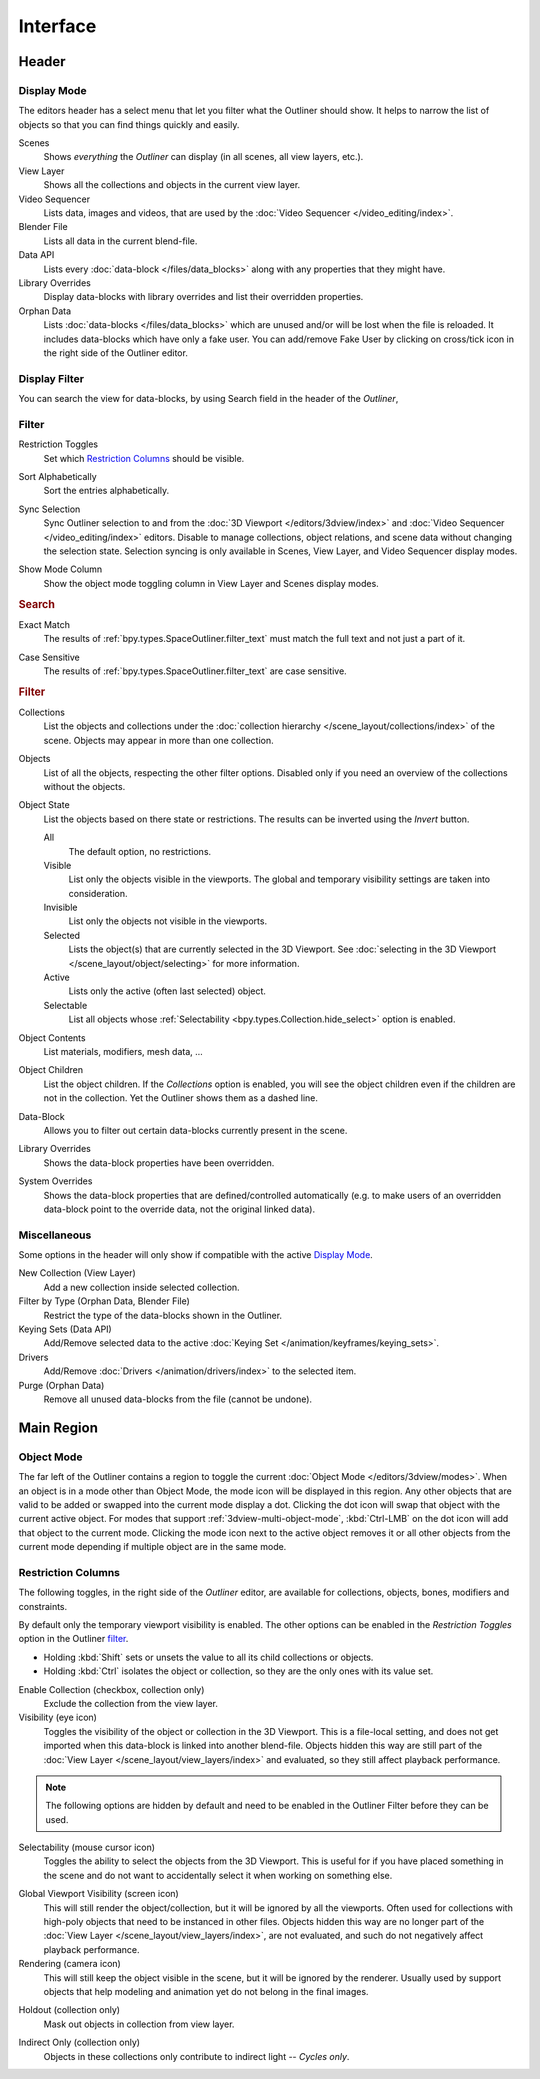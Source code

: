 
*********
Interface
*********

Header
======

.. _bpy.types.SpaceOutliner.display_mode:

Display Mode
------------

The editors header has a select menu that let you filter what the Outliner should show.
It helps to narrow the list of objects so that you can find things quickly and easily.

Scenes
   Shows *everything* the *Outliner* can display (in all scenes, all view layers, etc.).
View Layer
   Shows all the collections and objects in the current view layer.
Video Sequencer
   Lists data, images and videos, that are used by the :doc:`Video Sequencer </video_editing/index>`.
Blender File
   Lists all data in the current blend-file.
Data API
   Lists every :doc:`data-block </files/data_blocks>` along with any properties that they might have.
Library Overrides
   Display data-blocks with library overrides and list their overridden properties.
Orphan Data
   Lists :doc:`data-blocks </files/data_blocks>`
   which are unused and/or will be lost when the file is reloaded.
   It includes data-blocks which have only a fake user. You can add/remove Fake User
   by clicking on cross/tick icon in the right side of the Outliner editor.


.. _bpy.types.SpaceOutliner.filter_text:

Display Filter
--------------

You can search the view for data-blocks,
by using Search field in the header of the *Outliner*,


.. _editors-outliner-interface-filter:

Filter
------

.. _bpy.types.SpaceOutliner.show_restrict_column:

Restriction Toggles
   Set which `Restriction Columns`_ should be visible.

.. _bpy.types.SpaceOutliner.use_sort_alpha:

Sort Alphabetically
   Sort the entries alphabetically.

.. _bpy.types.SpaceOutliner.use_sync_select:

Sync Selection
   Sync Outliner selection to and from the :doc:`3D Viewport </editors/3dview/index>` and
   :doc:`Video Sequencer </video_editing/index>` editors. Disable to manage collections,
   object relations, and scene data without changing the selection state.
   Selection syncing is only available in Scenes, View Layer, and Video Sequencer display modes.

.. _bpy.types.SpaceOutliner.show_mode_column:

Show Mode Column
   Show the object mode toggling column in View Layer and Scenes display modes.


.. rubric:: Search

.. _bpy.types.SpaceOutliner.use_filter_complete:

Exact Match
   The results of :ref:`bpy.types.SpaceOutliner.filter_text` must match the full text and not just a part of it.

.. _bpy.types.SpaceOutliner.use_filter_case_sensitive:

Case Sensitive
   The results of :ref:`bpy.types.SpaceOutliner.filter_text` are case sensitive.


.. rubric:: Filter

.. _bpy.types.SpaceOutliner.use_filter_collection:

Collections
   List the objects and collections under
   the :doc:`collection hierarchy </scene_layout/collections/index>` of the scene.
   Objects may appear in more than one collection.

.. _bpy.types.SpaceOutliner.use_filter_object:

Objects
   List of all the objects, respecting the other filter options.
   Disabled only if you need an overview of the collections without the objects.

.. _bpy.types.SpaceOutliner.filter_invert:
.. _bpy.types.SpaceOutliner.filter_state:

Object State
   List the objects based on there state or restrictions.
   The results can be inverted using the *Invert* button.

   All
      The default option, no restrictions.
   Visible
      List only the objects visible in the viewports.
      The global and temporary visibility settings are taken into consideration.
   Invisible
      List only the objects not visible in the viewports.
   Selected
      Lists the object(s) that are currently selected in the 3D Viewport.
      See :doc:`selecting in the 3D Viewport </scene_layout/object/selecting>` for more information.
   Active
      Lists only the active (often last selected) object.
   Selectable
      List all objects whose :ref:`Selectability <bpy.types.Collection.hide_select>` option is enabled.

.. _bpy.types.SpaceOutliner.use_filter_object_content:

Object Contents
   List materials, modifiers, mesh data, ...

.. _bpy.types.SpaceOutliner.use_filter_children:

Object Children
   List the object children. If the *Collections* option is enabled,
   you will see the object children even if the children are not in the collection.
   Yet the Outliner shows them as a dashed line.

.. _bpy.types.SpaceOutliner.use_filter_object_mesh:
.. _bpy.types.SpaceOutliner.use_filter_object_light:
.. _bpy.types.SpaceOutliner.use_filter_object_camera:
.. _bpy.types.SpaceOutliner.use_filter_object_empty:
.. _bpy.types.SpaceOutliner.use_filter_object_others:

Data-Block
   Allows you to filter out certain data-blocks currently present in the scene.

.. _bpy.types.SpaceOutliner.use_filter_lib_override:

Library Overrides
   Shows the data-block properties have been overridden.

.. _bpy.types.SpaceOutliner.use_filter_lib_override_system:

System Overrides
   Shows the data-block properties that are defined/controlled automatically
   (e.g. to make users of an overridden data-block point to the override data, not the original linked data).


.. _bpy.ops.outliner.orphans_purge:

Miscellaneous
-------------

Some options in the header will only show if compatible with the active `Display Mode`_.

New Collection (View Layer)
   Add a new collection inside selected collection.
Filter by Type (Orphan Data, Blender File)
   Restrict the type of the data-blocks shown in the Outliner.
Keying Sets (Data API)
   Add/Remove selected data to the active :doc:`Keying Set </animation/keyframes/keying_sets>`.
Drivers
   Add/Remove :doc:`Drivers </animation/drivers/index>` to the selected item.
Purge (Orphan Data)
   Remove all unused data-blocks from the file (cannot be undone).


Main Region
===========

Object Mode
-----------

The far left of the Outliner contains a region to toggle the current :doc:`Object Mode </editors/3dview/modes>`.
When an object is in a mode other than Object Mode, the mode icon will be displayed in this region.
Any other objects that are valid to be added or swapped into the current mode display a dot.
Clicking the dot icon will swap that object with the current active object.
For modes that support :ref:`3dview-multi-object-mode`,
:kbd:`Ctrl-LMB` on the dot icon will add that object to the current mode.
Clicking the mode icon next to the active object removes it or all other objects
from the current mode depending if multiple object are in the same mode.


.. _editors-outliner-interface-restriction_columns:

Restriction Columns
-------------------

The following toggles, in the right side of the *Outliner* editor,
are available for collections, objects, bones, modifiers and constraints.

By default only the temporary viewport visibility is enabled.
The other options can be enabled in the *Restriction Toggles* option in the Outliner `filter`_.

- Holding :kbd:`Shift` sets or unsets the value to all its child collections or objects.
- Holding :kbd:`Ctrl` isolates the object or collection, so they are the only ones with its value set.

.. _bpy.types.LayerCollection.exclude:

Enable Collection (checkbox, collection only)
   Exclude the collection from the view layer.

Visibility (eye icon)
   Toggles the visibility of the object or collection in the 3D Viewport.
   This is a file-local setting, and does not get imported when this data-block
   is linked into another blend-file. Objects hidden this way are still part of
   the :doc:`View Layer </scene_layout/view_layers/index>` and evaluated,
   so they still affect playback performance.

.. note::

   The following options are hidden by default and need to be enabled in
   the Outliner Filter before they can be used.

.. _bpy.types.Collection.hide_select:

Selectability (mouse cursor icon)
   Toggles the ability to select the objects from the 3D Viewport.
   This is useful for if you have placed something in the scene
   and do not want to accidentally select it when working on something else.

.. _bpy.types.LayerCollection.hide_viewport:

Global Viewport Visibility (screen icon)
   This will still render the object/collection, but it will be ignored by all the viewports.
   Often used for collections with high-poly objects that need to be instanced in other files.
   Objects hidden this way are no longer part of the :doc:`View Layer </scene_layout/view_layers/index>`,
   are not evaluated, and such do not negatively affect playback performance.

Rendering (camera icon)
   This will still keep the object visible in the scene, but it will be ignored by the renderer.
   Usually used by support objects that help modeling and animation yet do not belong in the final images.

.. _bpy.types.LayerCollection.holdout:

Holdout (collection only)
   Mask out objects in collection from view layer.

.. _bpy.types.LayerCollection.indirect_only:

Indirect Only (collection only)
   Objects in these collections only contribute to indirect light -- *Cycles only*.
